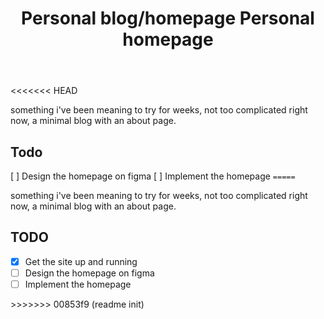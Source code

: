 <<<<<<< HEAD
#+TITLE: Personal blog/homepage

something i've been meaning to try for weeks, not too complicated right now, a minimal blog with an about page.

** Todo
[ ] Design the homepage on figma
[ ] Implement the homepage
=======
#+TITLE: Personal homepage

something i've been meaning to try for weeks, not too complicated right now, a minimal blog with an about page.

** TODO
- [X] Get the site up and running
- [ ] Design the homepage on figma
- [ ] Implement the homepage
>>>>>>> 00853f9 (readme init)
